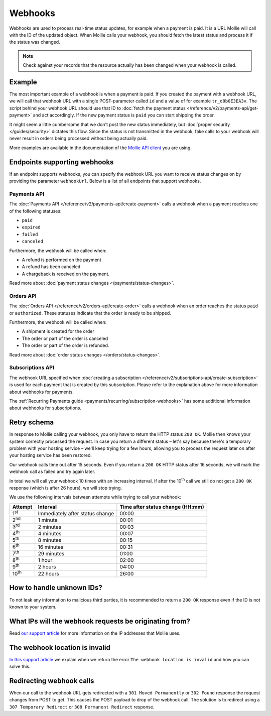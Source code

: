 Webhooks
========
Webhooks are used to process real-time status updates, for example when a payment is paid. It is a URL Mollie will call
with the ID of the updated object. When Mollie calls your webhook, you should fetch the latest status and process it if
the status was changed.

.. note:: Check against your records that the resource actually has been changed when your webhook is called.

Example
-------
The most important example of a webhook is when a payment is paid. If you created the payment with a webhook URL, we
will call that webhook URL with a single POST-parameter called ``id`` and a value of for example ``tr_d0b0E3EA3v``. The
script behind your webhook URL should use that ID to
:doc:`fetch the payment status </reference/v2/payments-api/get-payment>` and act accordingly. If the new payment status
is ``paid`` you can start shipping the order.

.. code-block:: bash
      :linenos:

      POST /payments/webhook HTTP/1.0
      Host: webshop.example.org
      Via: 1.1 tinyproxy (tinyproxy/1.8.3)
      Content-Type: application/x-www-form-urlencoded
      Accept: */*
      Accept-Encoding: deflate, gzip
      Content-Length: 16

      id=tr_d0b0E3EA3v

It might seem a little cumbersome that we don't post the new status immediately, but
:doc:`proper security </guides/security>` dictates this flow. Since the status is not transmitted in the webhook, fake
calls to your webhook will never result in orders being processed without being actually paid.

More examples are available in the documentation of the `Mollie API client <https://www.mollie.com/en/modules>`_ you are
using.

Endpoints supporting webhooks
-----------------------------
If an endpoint supports webhooks, you can specify the webhook URL you want to receive status changes on by providing the
parameter ``webhookUrl``. Below is a list of all endpoints that support webhooks.

Payments API
^^^^^^^^^^^^
The :doc:`Payments API </reference/v2/payments-api/create-payment>` calls a webhook when a payment reaches one of the
following statuses:

* ``paid``
* ``expired``
* ``failed``
* ``canceled``

Furthermore, the webhook will be called when:

* A refund is performed on the payment
* A refund has been canceled
* A chargeback is received on the payment.

Read more about :doc:`payment status changes </payments/status-changes>`.

Orders API
^^^^^^^^^^
The :doc:`Orders API </reference/v2/orders-api/create-order>` calls a webhook when an order reaches the status ``paid``
or ``authorized``. These statuses indicate that the order is ready to be shipped.

Furthermore, the webhook will be called when:

* A shipment is created for the order
* The order or part of the order is canceled
* The order or part of the order is refunded.

Read more about :doc:`order status changes </orders/status-changes>`.

Subscriptions API
^^^^^^^^^^^^^^^^^
The webhook URL specified when :doc:`creating a subscription </reference/v2/subscriptions-api/create-subscription>` is
used for each payment that is created by this subscription. Please refer to the explanation above for more information
about webhooks for payments.

The :ref:`Recurring Payments guide <payments/recurring/subscription-webhooks>` has some additional information about
webhooks for subscriptions.

Retry schema
------------
In response to Mollie calling your webhook, you only have to return the HTTP status ``200 OK``. Mollie then knows your
system correctly processed the request. In case you return a different status – let's say because there's a temporary
problem with your hosting service – we'll keep trying for a few hours, allowing you to process the request later on
after your hosting service has been restored.

Our webhook calls time out after 15 seconds. Even if you return a ``200 OK`` HTTP status after 16 seconds, we will mark
the webhook call as failed and try again later.

In total we will call your webhook 10 times with an increasing interval. If after the 10\ :sup:`th` call we still do not
get a ``200 OK`` response (which is after 26 hours), we will stop trying.

We use the following intervals between attempts while trying to call your webhook:

+--------------+-----------------------------------+-------------------------------------------------------------------+
|**Attempt**   |**Interval**                       |**Time after status change (HH:mm)**                               |
+--------------+-----------------------------------+-------------------------------------------------------------------+
|1\ :sup:`st`  |Immediately after status change    |00:00                                                              |
+--------------+-----------------------------------+-------------------------------------------------------------------+
|2\ :sup:`nd`  |1 minute                           |00:01                                                              |
+--------------+-----------------------------------+-------------------------------------------------------------------+
|3\ :sup:`rd`  |2 minutes                          |00:03                                                              |
+--------------+-----------------------------------+-------------------------------------------------------------------+
|4\ :sup:`th`  |4 minutes                          |00:07                                                              |
+--------------+-----------------------------------+-------------------------------------------------------------------+
|5\ :sup:`th`  |8 minutes                          |00:15                                                              |
+--------------+-----------------------------------+-------------------------------------------------------------------+
|6\ :sup:`th`  |16 minutes                         |00:31                                                              |
+--------------+-----------------------------------+-------------------------------------------------------------------+
|7\ :sup:`th`  |29 minutes                         |01:00                                                              |
+--------------+-----------------------------------+-------------------------------------------------------------------+
|8\ :sup:`th`  |1 hour                             |02:00                                                              |
+--------------+-----------------------------------+-------------------------------------------------------------------+
|9\ :sup:`th`  |2 hours                            |04:00                                                              |
+--------------+-----------------------------------+-------------------------------------------------------------------+
|10\ :sup:`th` |22 hours                           |26:00                                                              |
+--------------+-----------------------------------+-------------------------------------------------------------------+

How to handle unknown IDs?
--------------------------
To not leak any information to malicious third parties, it is recommended to return a ``200 OK`` response even if the ID
is not known to your system.

What IPs will the webhook requests be originating from?
-------------------------------------------------------
Read `our support article <https://help.mollie.com/hc/en-us/articles/213470829>`_ for more information on the IP
addresses that Mollie uses.

The webhook location is invalid
-------------------------------
`In this support article <https://help.mollie.com/hc/en-us/articles/213470409>`_ we explain when we return the error
``The webhook location is invalid`` and how you can solve this.

Redirecting webhook calls
-------------------------
When our call to the webhook URL gets redirected with a ``301 Moved Permanently`` or ``302 Found`` response the request
changes from POST to get. This causes the POST payload to drop of the webhook call. The solution is to redirect using a
``307 Temporary Redirect`` or ``308 Permanent Redirect`` response.
